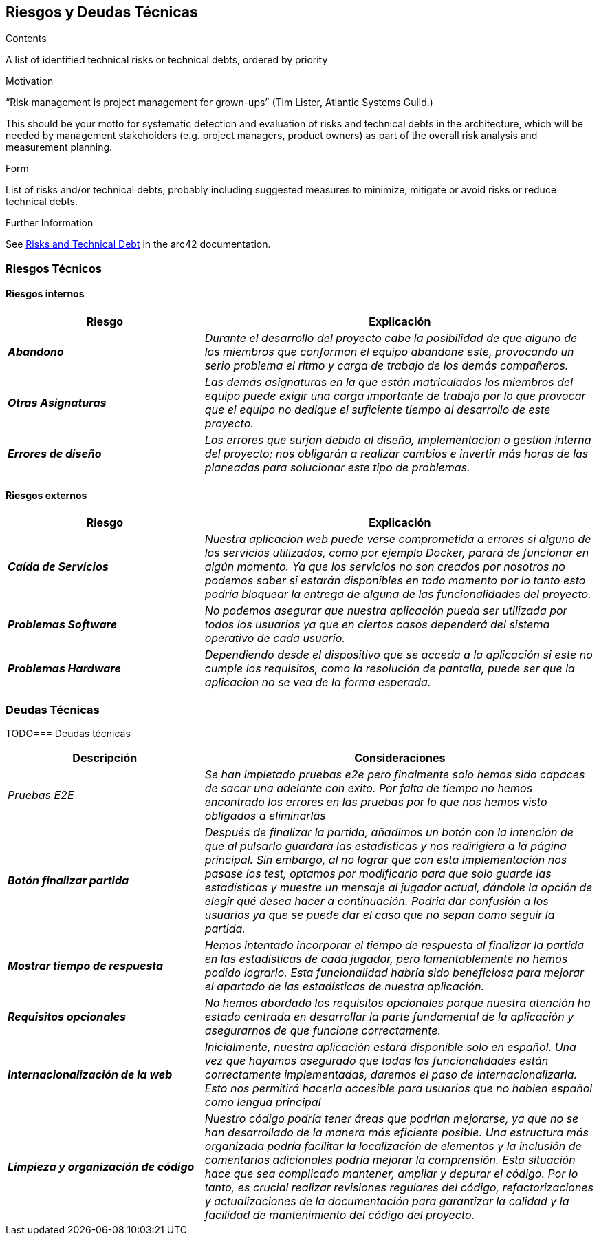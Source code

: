 ifndef::imagesdir[:imagesdir: ../images]

[[section-technical-risks]]
== Riesgos y Deudas Técnicas


[role="arc42help"]
****
.Contents
A list of identified technical risks or technical debts, ordered by priority

.Motivation
“Risk management is project management for grown-ups” (Tim Lister, Atlantic Systems Guild.) 

This should be your motto for systematic detection and evaluation of risks and technical debts in the architecture, which will be needed by management stakeholders (e.g. project managers, product owners) as part of the overall risk analysis and measurement planning.

.Form
List of risks and/or technical debts, probably including suggested measures to minimize, mitigate or avoid risks or reduce technical debts.

.Further Information

See https://docs.arc42.org/section-11/[Risks and Technical Debt] in the arc42 documentation.

****

=== Riesgos Técnicos
==== Riesgos internos

[cols="e,2e" options="header"]
|===
|Riesgo |Explicación

|*Abandono* 
|_Durante el desarrollo del proyecto cabe la posibilidad de que alguno de los miembros que conforman el equipo abandone este, provocando un serio problema el ritmo y carga
de trabajo de los demás compañeros._

|*Otras Asignaturas* 
|_Las demás asignaturas en la que están matriculados los miembros del equipo puede exigir una carga importante de trabajo por lo que provocar que el equipo no dedique el
suficiente tiempo al desarrollo de este proyecto._

|*Errores de diseño* 
|_Los errores que surjan debido al diseño, implementacion o gestion interna del proyecto; nos obligarán a realizar cambios e invertir más horas de
las planeadas para solucionar este tipo de problemas._

|===

==== Riesgos externos

[cols="e,2e" options="header"]
|===
|Riesgo |Explicación

|*Caída de Servicios* 
|_Nuestra aplicacion web puede verse comprometida a errores si alguno de los servicios utilizados, como por ejemplo Docker, parará de funcionar en algún momento.
Ya que los servicios no son creados por nosotros no podemos saber si estarán disponibles en todo momento por lo tanto  
esto podría bloquear la entrega de alguna de las funcionalidades del proyecto._

|*Problemas Software* 
|_No podemos asegurar que nuestra aplicación pueda ser utilizada por todos los usuarios ya que en ciertos casos dependerá del sistema operativo de cada usuario._

|*Problemas Hardware* 
|_Dependiendo desde el dispositivo que se acceda a la aplicación si este no cumple los requisitos, como la resolución de pantalla, puede ser que la aplicacion no se vea de la forma esperada._

|===

=== Deudas Técnicas

TODO=== Deudas técnicas

[cols="e,2e" options="header"]
|===

| Descripción | Consideraciones

| Pruebas E2E
| Se han impletado pruebas e2e pero finalmente solo hemos sido capaces de sacar una adelante con exito. Por falta de tiempo no hemos encontrado los errores en las pruebas por lo que nos hemos visto obligados a eliminarlas

| *Botón finalizar partida*
| Después de finalizar la partida, añadimos un botón con la intención de que al pulsarlo guardara las estadísticas y nos redirigiera a la página principal. Sin embargo, al no lograr que con esta implementación nos pasase los test, optamos por modificarlo para que solo guarde las estadísticas y muestre un mensaje al jugador actual, dándole la opción de elegir qué desea hacer a continuación. Podria dar confusión a los usuarios ya que se puede dar el caso que no sepan como seguir la partida.

| *Mostrar tiempo de respuesta*
| Hemos intentado incorporar el tiempo de respuesta al finalizar la partida en las estadísticas de cada jugador, pero lamentablemente no hemos podido lograrlo. Esta funcionalidad habría sido beneficiosa para mejorar el apartado de las estadísticas de nuestra aplicación.

| *Requisitos opcionales*
| No hemos abordado los requisitos opcionales porque nuestra atención ha estado centrada en desarrollar la parte fundamental de la aplicación y asegurarnos de que funcione correctamente.

| *Internacionalización de la web*
| Inicialmente, nuestra aplicación estará disponible solo en español. Una vez que hayamos asegurado que todas las funcionalidades están correctamente implementadas, daremos el paso de internacionalizarla. Esto nos permitirá hacerla accesible para usuarios que no hablen español como lengua principal

| *Limpieza y organización de código*
| Nuestro código podría tener áreas que podrían mejorarse, ya que no se han desarrollado de la manera más eficiente posible. Una estructura más organizada podría facilitar la localización de elementos y la inclusión de comentarios adicionales podría mejorar la comprensión. Esta situación hace que sea complicado mantener, ampliar y depurar el código. Por lo tanto, es crucial realizar revisiones regulares del código, refactorizaciones y actualizaciones de la documentación para garantizar la calidad y la facilidad de mantenimiento del código del proyecto.
|===